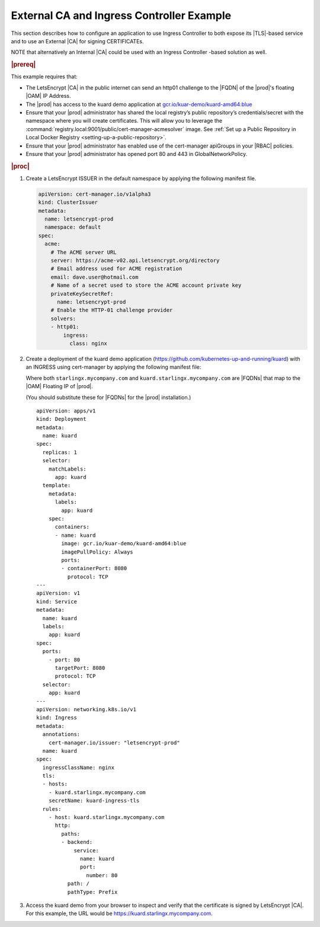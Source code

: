 
.. nst1588348086813
.. _letsencrypt-example:

==========================================
External CA and Ingress Controller Example
==========================================

This section describes how to configure an application to use Ingress
Controller to both expose its |TLS|-based service and to use an External |CA|
for signing CERTIFICATEs.

NOTE that alternatively an Internal |CA| could be used with an Ingress
Controller -based solution as well.

.. rubric:: |prereq|

This example requires that:

.. _letsencrypt-example-ul-h3j-f2w-nlb:

-   The LetsEncrypt |CA| in the public internet can send an http01 challenge to
    the |FQDN| of the |prod|'s floating |OAM| IP Address.

-   The |prod| has access to the kuard demo application at
    `gcr.io/kuar-demo/kuard-amd64:blue <gcr.io/kuar-demo/kuard-amd64:blue>`__

-   Ensure that your |prod| administrator has shared the local
    registry’s public repository’s credentials/secret with the namespace where
    you will create certificates. This will allow you to leverage the
    :command:`registry.local:9001/public/cert-manager-acmesolver` image. See
    :ref:`Set up a Public Repository in Local Docker Registry
    <setting-up-a-public-repository>`.

-   Ensure that your |prod| administrator has enabled use of the
    cert-manager apiGroups in your |RBAC| policies.

-   Ensure that your |prod| administrator has opened port 80 and 443 in
    GlobalNetworkPolicy.

.. rubric:: |proc|

#.  Create a LetsEncrypt ISSUER in the default namespace by applying the
    following manifest file.

    .. code-block:: none

        apiVersion: cert-manager.io/v1alpha3
        kind: ClusterIssuer
        metadata:
          name: letsencrypt-prod
          namespace: default
        spec:
          acme:
            # The ACME server URL
            server: https://acme-v02.api.letsencrypt.org/directory
            # Email address used for ACME registration
            email: dave.user@hotmail.com
            # Name of a secret used to store the ACME account private key
            privateKeySecretRef:
              name: letsencrypt-prod
            # Enable the HTTP-01 challenge provider
            solvers:
            - http01:
                ingress:
                  class: nginx

#.  Create a deployment of the kuard demo application
    \(`https://github.com/kubernetes-up-and-running/kuard
    <https://github.com/kubernetes-up-and-running/kuard>`__\) with an INGRESS
    using cert-manager by applying the following manifest file:

    Where both ``starlingx.mycompany.com`` and
    ``kuard.starlingx.mycompany.com`` are |FQDNs| that map to the |OAM|
    Floating IP of |prod|.

    (You should substitute these for |FQDNs| for the |prod| installation.)


    .. parsed-literal::

        apiVersion: apps/v1
        kind: Deployment
        metadata:
          name: kuard
        spec:
          replicas: 1
          selector:
            matchLabels:
              app: kuard
          template:
            metadata:
              labels:
                app: kuard
            spec:
              containers:
              - name: kuard
                image: gcr.io/kuar-demo/kuard-amd64:blue
                imagePullPolicy: Always
                ports:
                - containerPort: 8080
                  protocol: TCP
        ---
        apiVersion: v1
        kind: Service
        metadata:
          name: kuard
          labels:
            app: kuard
        spec:
          ports:
            - port: 80
              targetPort: 8080
              protocol: TCP
          selector:
            app: kuard
        ---
        apiVersion: networking.k8s.io/v1
        kind: Ingress
        metadata:
          annotations:
            cert-manager.io/issuer: "letsencrypt-prod"
          name: kuard
        spec:
          ingressClassName: nginx
          tls:
          - hosts:
            - kuard.starlingx.mycompany.com
            secretName: kuard-ingress-tls
          rules:
            - host: kuard.starlingx.mycompany.com
              http:
                paths:
                - backend:
                    service:
                      name: kuard
                      port:
                        number: 80
                  path: /
                  pathType: Prefix

#.  Access the kuard demo from your browser to inspect and verify that the
    certificate is signed by LetsEncrypt |CA|. For this example, the URL
    would be https://kuard.starlingx.mycompany.com.
